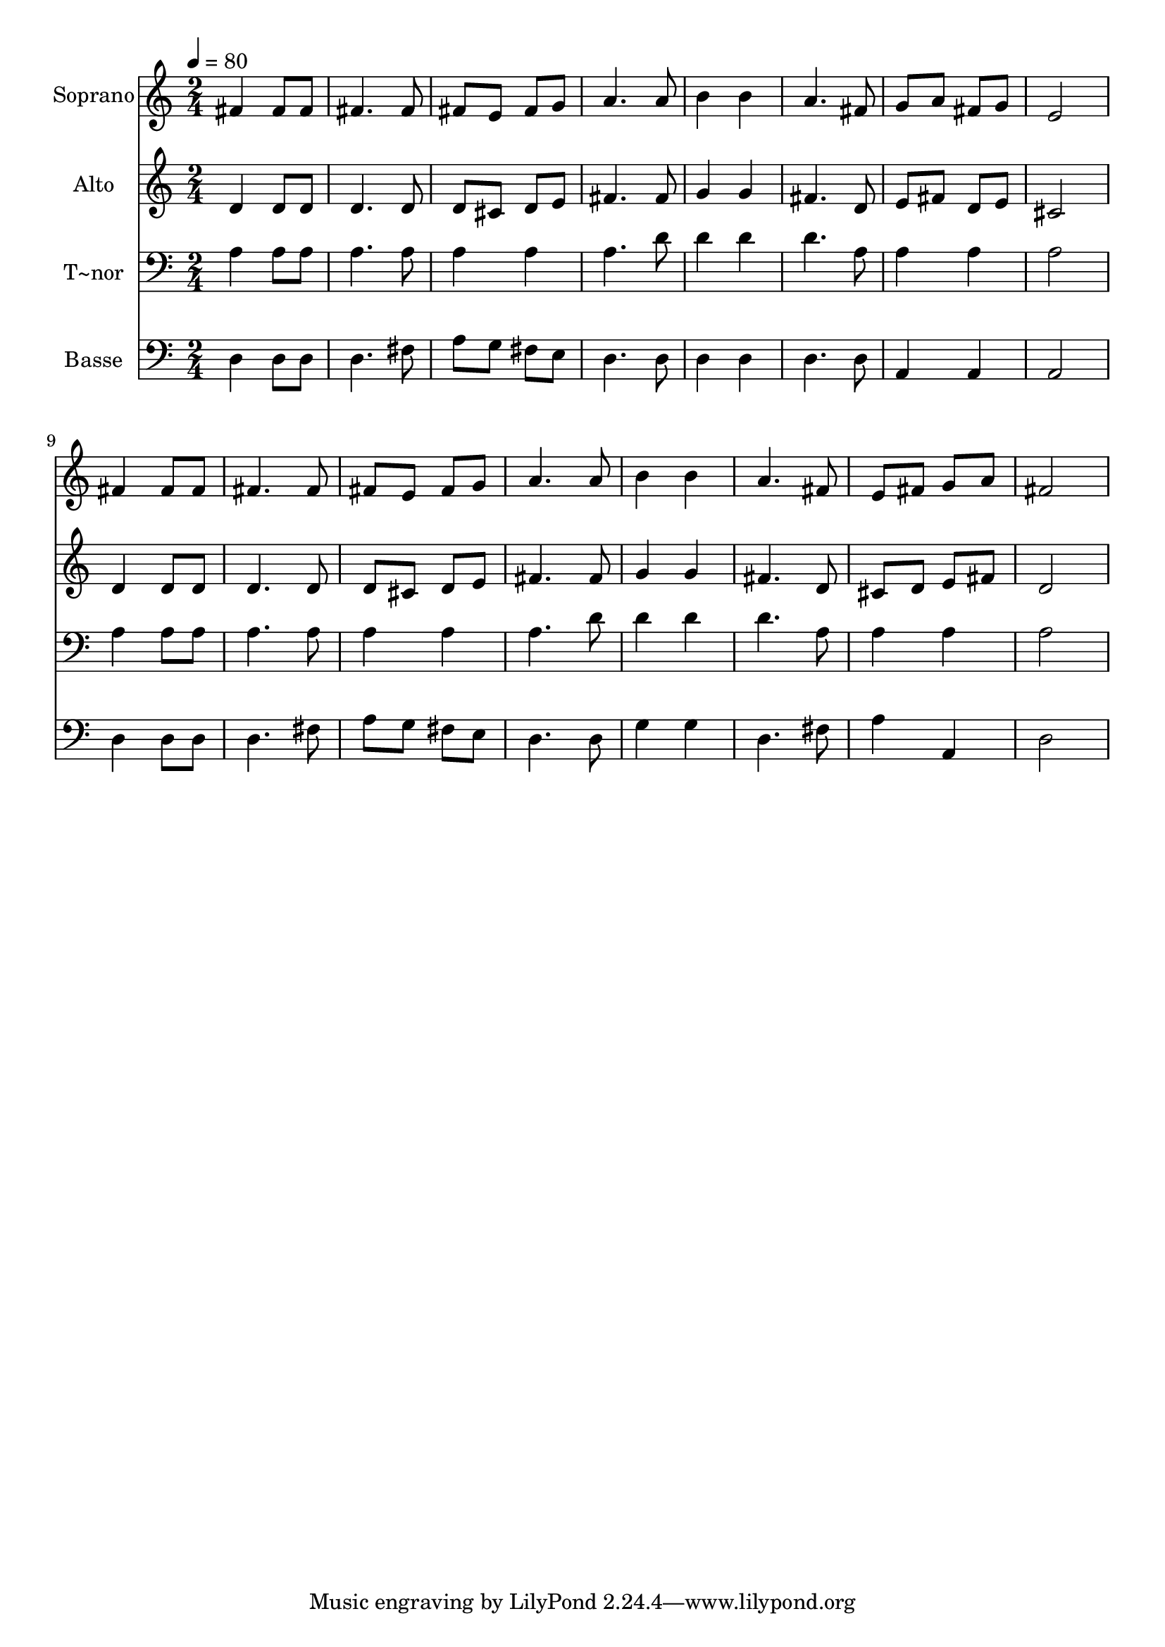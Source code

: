% Lily was here -- automatically converted by /usr/bin/midi2ly from 515.mid
\version "2.14.0"

\layout {
  \context {
    \Voice
    \remove "Note_heads_engraver"
    \consists "Completion_heads_engraver"
    \remove "Rest_engraver"
    \consists "Completion_rest_engraver"
  }
}

trackAchannelA = {
  
  \time 2/4 
  
  \tempo 4 = 80 
  
}

trackA = <<
  \context Voice = voiceA \trackAchannelA
>>


trackBchannelA = {
  
  \set Staff.instrumentName = "Soprano"
  
}

trackBchannelB = \relative c {
  fis' fis8 fis 
  | % 2
  fis4. fis8 
  | % 3
  fis e fis g 
  | % 4
  a4. a8 
  | % 5
  b4 b 
  | % 6
  a4. fis8 
  | % 7
  g a fis g 
  | % 8
  e2 
  | % 9
  fis4 fis8 fis 
  | % 10
  fis4. fis8 
  | % 11
  fis e fis g 
  | % 12
  a4. a8 
  | % 13
  b4 b 
  | % 14
  a4. fis8 
  | % 15
  e fis g a 
  | % 16
  fis2 
  | % 17
  
}

trackB = <<
  \context Voice = voiceA \trackBchannelA
  \context Voice = voiceB \trackBchannelB
>>


trackCchannelA = {
  
  \set Staff.instrumentName = "Alto"
  
}

trackCchannelC = \relative c {
  d'4 d8 d 
  | % 2
  d4. d8 
  | % 3
  d cis d e 
  | % 4
  fis4. fis8 
  | % 5
  g4 g 
  | % 6
  fis4. d8 
  | % 7
  e fis d e 
  | % 8
  cis2 
  | % 9
  d4 d8 d 
  | % 10
  d4. d8 
  | % 11
  d cis d e 
  | % 12
  fis4. fis8 
  | % 13
  g4 g 
  | % 14
  fis4. d8 
  | % 15
  cis d e fis 
  | % 16
  d2 
  | % 17
  
}

trackC = <<
  \context Voice = voiceA \trackCchannelA
  \context Voice = voiceB \trackCchannelC
>>


trackDchannelA = {
  
  \set Staff.instrumentName = "T~nor"
  
}

trackDchannelC = \relative c {
  a'4 a8 a 
  | % 2
  a4. a8 
  | % 3
  a4 a 
  | % 4
  a4. d8 
  | % 5
  d4 d 
  | % 6
  d4. a8 
  | % 7
  a4 a 
  | % 8
  a2 
  | % 9
  a4 a8 a 
  | % 10
  a4. a8 
  | % 11
  a4 a 
  | % 12
  a4. d8 
  | % 13
  d4 d 
  | % 14
  d4. a8 
  | % 15
  a4 a 
  | % 16
  a2 
  | % 17
  
}

trackD = <<

  \clef bass
  
  \context Voice = voiceA \trackDchannelA
  \context Voice = voiceB \trackDchannelC
>>


trackEchannelA = {
  
  \set Staff.instrumentName = "Basse"
  
}

trackEchannelC = \relative c {
  d4 d8 d 
  | % 2
  d4. fis8 
  | % 3
  a g fis e 
  | % 4
  d4. d8 
  | % 5
  d4 d 
  | % 6
  d4. d8 
  | % 7
  a4 a 
  | % 8
  a2 
  | % 9
  d4 d8 d 
  | % 10
  d4. fis8 
  | % 11
  a g fis e 
  | % 12
  d4. d8 
  | % 13
  g4 g 
  | % 14
  d4. fis8 
  | % 15
  a4 a, 
  | % 16
  d2 
  | % 17
  
}

trackE = <<

  \clef bass
  
  \context Voice = voiceA \trackEchannelA
  \context Voice = voiceB \trackEchannelC
>>


\score {
  <<
    \context Staff=trackB \trackA
    \context Staff=trackB \trackB
    \context Staff=trackC \trackA
    \context Staff=trackC \trackC
    \context Staff=trackD \trackA
    \context Staff=trackD \trackD
    \context Staff=trackE \trackA
    \context Staff=trackE \trackE
  >>
  \layout {}
  \midi {}
}
